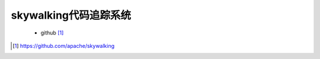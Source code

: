 skywalking代码追踪系统
#############################

 * github [1]_







.. [1] https://github.com/apache/skywalking
